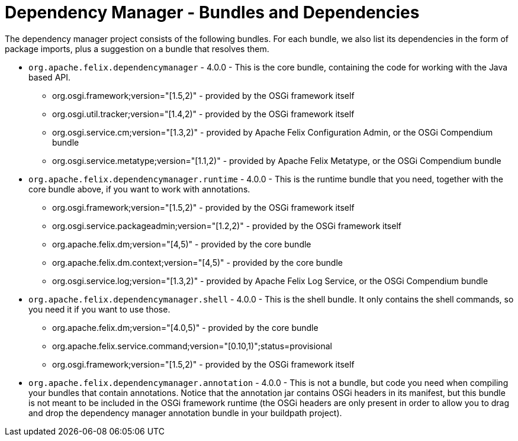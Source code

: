 = Dependency Manager - Bundles and Dependencies

The dependency manager project consists of the following bundles.
For each bundle, we also list its dependencies in the form of package imports, plus a suggestion on a bundle that resolves them.

* `org.apache.felix.dependencymanager` - 4.0.0 - This is the core bundle, containing the code for working with the Java based API.
 ** org.osgi.framework;version="[1.5,2)" - provided by the OSGi framework itself
 ** org.osgi.util.tracker;version="[1.4,2)" - provided by the OSGi framework itself
 ** org.osgi.service.cm;version="[1.3,2)" - provided by Apache Felix Configuration Admin, or the OSGi Compendium bundle
 ** org.osgi.service.metatype;version="[1.1,2)" - provided by Apache Felix Metatype, or the OSGi Compendium bundle
* `org.apache.felix.dependencymanager.runtime` - 4.0.0 - This is the runtime bundle that you need, together with the core bundle above, if you want to work with annotations.
 ** org.osgi.framework;version="[1.5,2)" - provided by the OSGi framework itself
 ** org.osgi.service.packageadmin;version="[1.2,2)" - provided by the OSGi framework itself
 ** org.apache.felix.dm;version="[4,5)" - provided by the core bundle
 ** org.apache.felix.dm.context;version="[4,5)" - provided by the core bundle
 ** org.osgi.service.log;version="[1.3,2)" - provided by Apache Felix Log Service, or the OSGi Compendium bundle
* `org.apache.felix.dependencymanager.shell` - 4.0.0 - This is the shell bundle.
It only contains the shell commands, so you need it if you want to use those.
 ** org.apache.felix.dm;version="[4.0,5)" - provided by the core bundle
 ** org.apache.felix.service.command;version="[0.10,1)";status=provisional
 ** org.osgi.framework;version="[1.5,2)" - provided by the OSGi framework itself
* `org.apache.felix.dependencymanager.annotation` - 4.0.0 - This is not a bundle, but code you need when compiling your bundles that contain annotations.
Notice that the annotation jar contains OSGi headers in its manifest, but this bundle is not meant to be included in the OSGi framework runtime (the OSGi headers are only present in order to allow you to drag and drop the dependency manager annotation bundle in your buildpath project).
